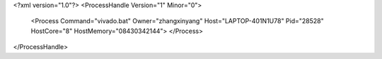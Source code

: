 <?xml version="1.0"?>
<ProcessHandle Version="1" Minor="0">
    <Process Command="vivado.bat" Owner="zhangxinyang" Host="LAPTOP-401N1U78" Pid="28528" HostCore="8" HostMemory="08430342144">
    </Process>
</ProcessHandle>

